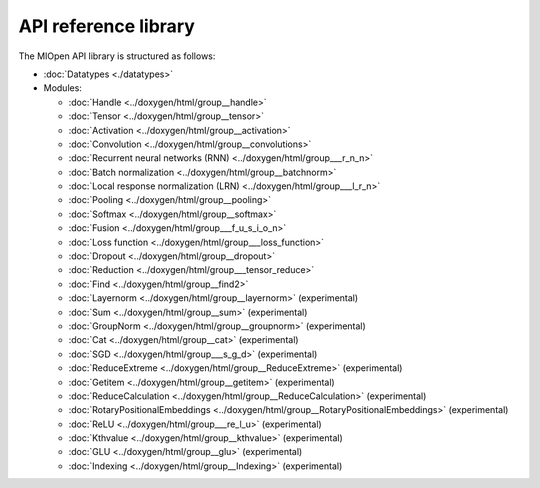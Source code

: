 
.. meta::
  :description: MIOpen API reference library
  :keywords: MIOpen, ROCm, API, documentation

*************************************************************
API reference library
*************************************************************

The MIOpen API library is structured as follows:

* :doc:`Datatypes <./datatypes>`

* Modules:

  * :doc:`Handle <../doxygen/html/group__handle>`
  * :doc:`Tensor <../doxygen/html/group__tensor>`
  * :doc:`Activation <../doxygen/html/group__activation>`
  * :doc:`Convolution <../doxygen/html/group__convolutions>`
  * :doc:`Recurrent neural networks (RNN) <../doxygen/html/group___r_n_n>`
  * :doc:`Batch normalization <../doxygen/html/group__batchnorm>`
  * :doc:`Local response normalization (LRN) <../doxygen/html/group___l_r_n>`
  * :doc:`Pooling <../doxygen/html/group__pooling>`
  * :doc:`Softmax <../doxygen/html/group__softmax>`
  * :doc:`Fusion <../doxygen/html/group___f_u_s_i_o_n>`
  * :doc:`Loss function <../doxygen/html/group___loss_function>`
  * :doc:`Dropout <../doxygen/html/group__dropout>`
  * :doc:`Reduction <../doxygen/html/group___tensor_reduce>`
  * :doc:`Find <../doxygen/html/group__find2>`
  * :doc:`Layernorm <../doxygen/html/group__layernorm>` (experimental)
  * :doc:`Sum <../doxygen/html/group__sum>` (experimental)
  * :doc:`GroupNorm <../doxygen/html/group__groupnorm>` (experimental)
  * :doc:`Cat <../doxygen/html/group__cat>` (experimental)
  * :doc:`SGD <../doxygen/html/group___s_g_d>` (experimental)
  * :doc:`ReduceExtreme <../doxygen/html/group__ReduceExtreme>` (experimental)
  * :doc:`Getitem <../doxygen/html/group__getitem>` (experimental)
  * :doc:`ReduceCalculation <../doxygen/html/group__ReduceCalculation>` (experimental)
  * :doc:`RotaryPositionalEmbeddings <../doxygen/html/group__RotaryPositionalEmbeddings>` (experimental)
  * :doc:`ReLU <../doxygen/html/group___re_l_u>` (experimental)
  * :doc:`Kthvalue <../doxygen/html/group__kthvalue>` (experimental)
  * :doc:`GLU <../doxygen/html/group__glu>` (experimental)
  * :doc:`Indexing <../doxygen/html/group__Indexing>` (experimental)